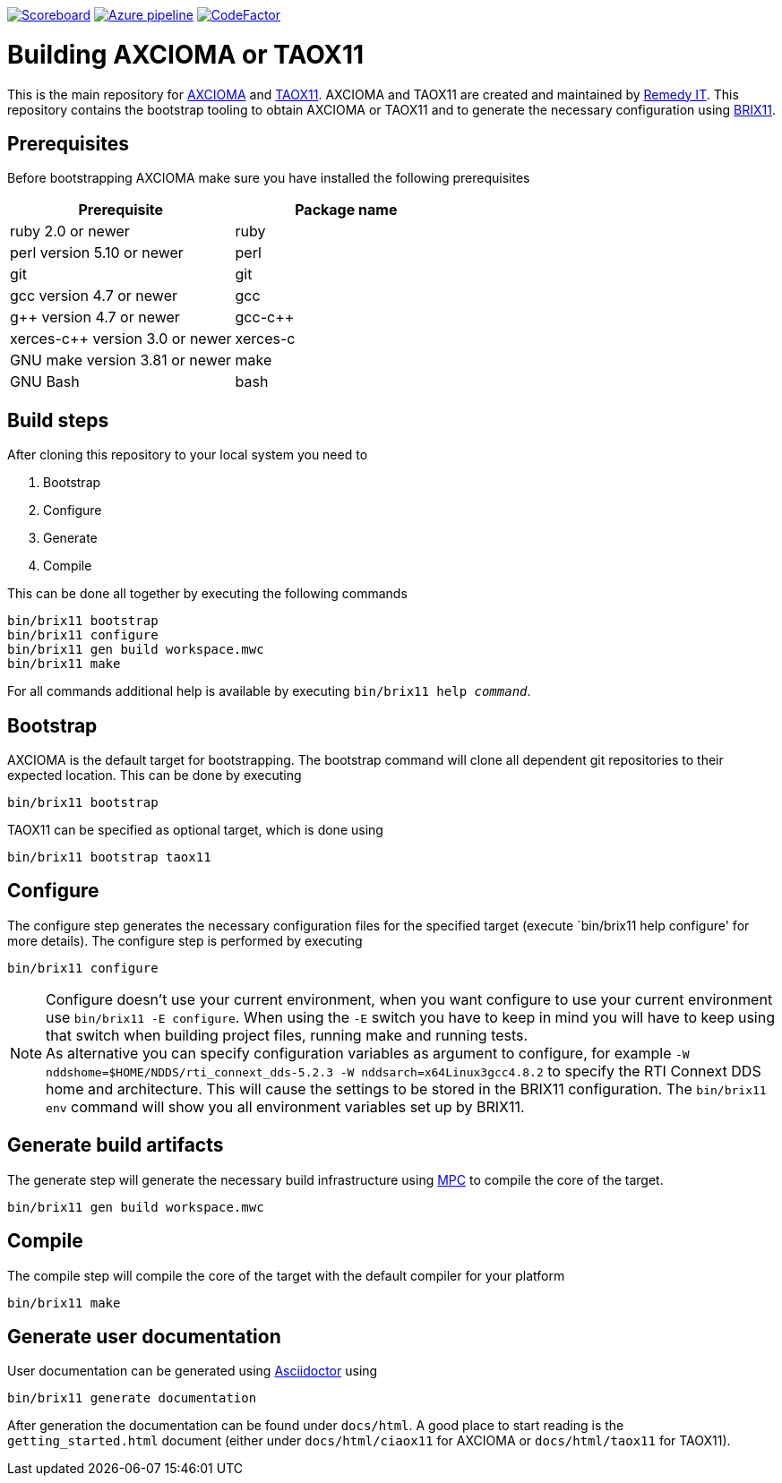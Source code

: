 image:https://img.shields.io/badge/scoreboard-Remedy IT-brightgreen.svg[Scoreboard, link=https://www.axcioma.org/scoreboard.html]
image:https://dev.azure.com/remedyit/axcioma/_apis/build/status/axcioma?branchName=master[Azure pipeline, link=https://dev.azure.com/remedyit/axcioma/_build?definitionId=2&_a=summary]
image:https://www.codefactor.io/repository/github/remedyit/axcioma/badge[CodeFactor, link=https://www.codefactor.io/repository/github/remedyit/axcioma]

= Building AXCIOMA or TAOX11

This is the main repository for https://www.axcioma.org[AXCIOMA] and https://www.taox11.org[TAOX11].
AXCIOMA and TAOX11 are created and maintained by https://www.remedy.nl[Remedy IT].
This repository contains the bootstrap tooling to obtain AXCIOMA or TAOX11 and to generate the necessary
configuration using link:brix11/docs/src/brix11.adoc[BRIX11].

== Prerequisites

Before bootstrapping AXCIOMA make sure you have installed the following prerequisites

[cols="<,<",options="header",]
|=========================================
|Prerequisite |Package name
|ruby 2.0 or newer|ruby
|perl version 5.10 or newer |perl
|git |git
|gcc version 4.7 or newer |gcc
|g++ version 4.7 or newer |gcc-c++
|xerces-c++ version 3.0 or newer |xerces-c
|GNU make version 3.81 or newer |make
|GNU Bash|bash
|=========================================

== Build steps

After cloning this repository to your local system you need to

. Bootstrap
. Configure
. Generate
. Compile

This can be done all together by executing the following commands

 bin/brix11 bootstrap
 bin/brix11 configure
 bin/brix11 gen build workspace.mwc
 bin/brix11 make

For all commands additional help is available by executing `bin/brix11 help _command_`.

== Bootstrap

AXCIOMA is the default target for bootstrapping. The bootstrap command will clone all dependent git repositories to their expected location. This can be done by executing

 bin/brix11 bootstrap

TAOX11 can be specified as optional target, which is done using

 bin/brix11 bootstrap taox11

== Configure

The configure step generates the necessary configuration files for the specified target (execute `bin/brix11 help configure' for more details). The configure step is performed by executing

 bin/brix11 configure

NOTE: Configure doesn't use your current environment, when you want configure to use your current environment
use `bin/brix11 -E configure`. When using the `-E` switch you have to keep in mind you will have to keep using
that switch when building project files, running make and running tests. +
As alternative you can specify configuration variables as argument to configure,
for example `-W nddshome=$HOME/NDDS/rti_connext_dds-5.2.3 -W nddsarch=x64Linux3gcc4.8.2` to specify the
RTI Connext DDS home and architecture. This will cause the settings to be stored in the BRIX11 configuration.
The `bin/brix11 env` command will show you all environment variables set up by BRIX11.

== Generate build artifacts

The generate step will generate the necessary build infrastructure using https://github.com/DOCGroup/MPC[MPC] to compile the core of the target.

 bin/brix11 gen build workspace.mwc

== Compile

The compile step will compile the core of the target with the default compiler for your platform

 bin/brix11 make

== Generate user documentation

User documentation can be generated using https://asciidoctor.org/[Asciidoctor] using

 bin/brix11 generate documentation

After generation the documentation can be found under `docs/html`. A good place to start reading is the `getting_started.html`
document (either under `docs/html/ciaox11` for AXCIOMA or `docs/html/taox11` for TAOX11).
